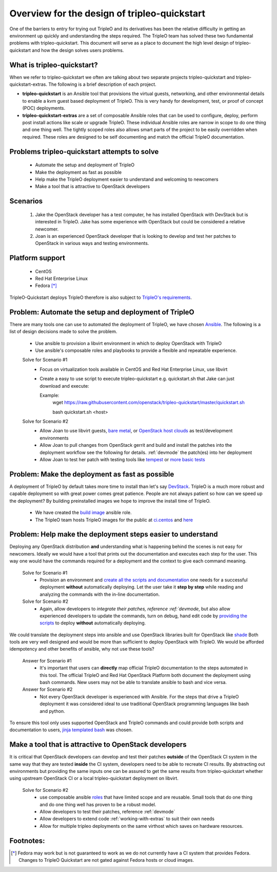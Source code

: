 =============================================
Overview for the design of tripleo-quickstart
=============================================

One of the barriers to entry for trying out TripleO and its derivatives has
been the relative difficulty in getting an environment up quickly and
understanding the steps required.  The TripleO team has solved these two
fundamental problems with tripleo-quickstart.  This document will
serve as a place to document the high level design of tripleo-quickstart and
how the design solves users problems.

What is tripleo-quickstart?
===========================

When we refer to tripleo-quickstart we often are talking about two separate
projects tripleo-quickstart and tripleo-quickstart-extras. The following is a
brief description of each project.

* **tripleo-quickstart** is an Ansible tool that provisions the virtual guests,
  networking, and other environmental details to enable a kvm guest based
  deployment of TripleO. This is very handy for development, test, or proof of
  concept (POC) deployments.

* **tripleo-quickstart-extras** are a set of composable Ansible roles that can
  be used to configure, deploy, perform post install actions like scale or
  upgrade TripleO. These individual Ansible roles are narrow in scope to do one
  thing and one thing well. The tightly scoped roles also allows smart parts of
  the project to be easily overridden when required. These roles are designed to
  be self documenting and match the official TripleO documentation.

Problems tripleo-quickstart attempts to solve
=============================================
  * Automate the setup and deployment of TripleO
  * Make the deployment as fast as possible
  * Help make the TripleO deployment easier to understand and welcoming to
    newcomers
  * Make a tool that is attractive to OpenStack developers

Scenarios
=========
  #. Jake the OpenStack developer has a test computer, he has
     installed OpenStack with DevStack but is interested in TripleO.
     Jake has some experience with OpenStack but could be considered a
     relative newcomer.
  #. Joan is an experienced OpenStack developer that is looking to develop
     and test her patches to OpenStack in various ways
     and testing environments.

Platform support
================
  * CentOS
  * Red Hat Enterprise Linux
  * Fedora [*]_

TripleO-Quickstart deploys TripleO therefore is also subject to `TripleO's
requirements <https://docs.openstack.org/developer/tripleo-docs/environments/
virtual.html#minimum-system-requirements>`_.

Problem: Automate the setup and deployment of TripleO
=====================================================
There are many tools one can use to automated the deployment
of TripleO, we have chosen `Ansible <https://www.ansible.com/>`_.
The following is a list of design decisions made to solve the problem.

  * Use ansible to provision a libvirt environment in which to deploy OpenStack
    with TripleO
  * Use ansible's composable roles and playbooks to provide a flexible and
    repeatable experience.

  Solve for Scenario #1
    * Focus on virtualization tools available in CentOS and Red Hat Enterprise
      Linux, use libvirt
    * Create a easy to use script to execute tripleo-quickstart e.g.
      quickstart.sh that Jake can just download and execute::

      Example:
        wget https://raw.githubusercontent.com/openstack/tripleo-quickstart/master/quickstart.sh

        bash quickstart.sh <host>

  Solve for Scenario #2
    * Allow Joan to use libvirt guests, `bare metal <https://images.rdoproject.org/docs/
      baremetal/>`_, or `OpenStack host clouds <https://images.rdoproject.org/
      docs/ovb/>`_ as test/development environments
    * Allow Joan to pull changes from OpenStack gerrit and build and install the
      patches into the deployment workflow see the following for details.   :ref:`devmode`
      the patch(es) into her deployment
    * Allow Joan to test her patch with testing tools like `tempest
      <https://github.com/openstack/tripleo-quickstart-extras/tree/master/
      roles/validate-tempest>`_ or `more basic tests <https://github.com/
      openstack/tripleo-quickstart-extras/tree/master/roles/validate-simple>`_

Problem: Make the deployment as fast as possible
================================================
A deployment of TripleO by default takes more time to install than let's say
`DevStack <https://docs.openstack.org/developer/devstack/>`_.
TripleO is a much more robust and capable deployment so with great power
comes great patience.  People are not always patient so how can
we speed up the deployment? By building preinstalled images we hope to
improve the install time of TripleO.

  * We have created the `build image <https://github.com/openstack/
    tripleo-quickstart-extras/tree/master/roles/build-images>`_ ansible role.
  * The TripleO team hosts TripleO images for the public at
    `ci.centos <https://buildlogs.centos.org/centos/7/cloud/x86_64/tripleo_images/>`_
    and `here <https://images.rdoproject.org/>`_

Problem: Help make the deployment steps easier to understand
============================================================
Deploying any OpenStack distribution **and** understanding what is happening
behind the scenes is not easy for newcomers. Ideally we would have a tool that
prints out the documentation and executes each step for the user.
This way one would have the commands required for a deployment and the context
to give each command meaning.

  Solve for Scenario #1
    * Provision an environment and `create all the scripts and documentation
      <https://github.com/openstack/tripleo-quickstart-extras/tree/master/
      roles/collect-logs>`_ one needs for a successful deployment
      **without** automatically deploying.  Let the user take it **step by
      step** while reading and analyzing the commands with the in-line
      documentation.

  Solve for Scenario #2
    * Again, allow developers to `integrate their patches, reference :ref:`devmode`,
      but also allow experienced developers to update the commands, turn on
      debug, hand edit code by `providing the scripts <https://github.com/
      openstack/tripleo-quickstart-extras/blob/master/roles/overcloud-deploy/
      tasks/create-scripts.yml>`_ to deploy **without** automatically
      deploying.

We could translate the deployment steps into ansible and use OpenStack libraries
built for OpenStack like `shade <https://docs.openstack.org/infra/shade/>`_
Both tools are very well designed and would be more than sufficient to deploy
OpenStack with TripleO.  We would be afforded idempotency and other benefits
of ansible, why not use these tools?

  Answer for Scenario #1
    * It's important that users can **directly** map official TripleO
      documentation to the steps automated in this tool.  The official TripleO
      and Red Hat OpenStack Platform both document the deployment using bash
      commands.  New users may not be able to translate ansible to bash and
      vice versa.

  Answer for Scenario #2
    * Not every OpenStack developer is experienced with Ansible.
      For the steps that drive a TripleO deployment it was considered ideal
      to use traditional OpenStack programming languages like bash and python.

To ensure this tool only uses supported OpenStack and TripleO commands and
could provide both scripts and documentation to users,
`jinja templated bash <https://docs.ansible.com/ansible/
playbooks_templating.html>`_ was chosen.

Make a tool that is attractive to OpenStack developers
=====================================================
It is critical that OpenStack developers can develop and test their patches
**outside** of the OpenStack CI system in the same way that they are tested
**inside** the CI system, developers need to be able to recreate CI results.
By abstracting out environments but providing the same inputs one can be assured
to get the same results from tripleo-quickstart whether using upstream
OpenStack CI or a local tripleo-quickstart deployment on libvirt.

  Solve for Scenario #2
    * use composable ansible `roles <https://github.com/openstack/
      tripleo-quickstart-extras/tree/master/roles>`_ that have limited scope
      and are reusable. Small tools that do one thing and do one thing well has
      proven to be a robust model.
    * Allow developers to test their patches, reference :ref:`devmode`
    * Allow developers to extend code :ref:`working-with-extras` to
      suit their own needs
    * Allow for multiple tripleo deployments on the same virthost which saves on
      hardware resources.

Footnotes:
==========
.. [*] Fedora may work but is not guaranteed to work as we do not currently
       have a CI system that provides Fedora. Changes to TripleO Quickstart
       are not gated against Fedora hosts or cloud images.

